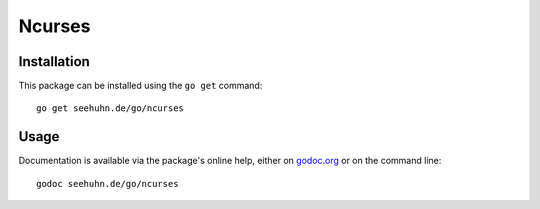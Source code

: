 Ncurses
=======

Installation
------------

This package can be installed using the ``go get`` command::

    go get seehuhn.de/go/ncurses

Usage
-----

Documentation is available via the package's online help, either on
godoc.org_ or on the command line::

    godoc seehuhn.de/go/ncurses

.. _godoc.org: https://godoc.org/seehuhn.de/go/ncurses
